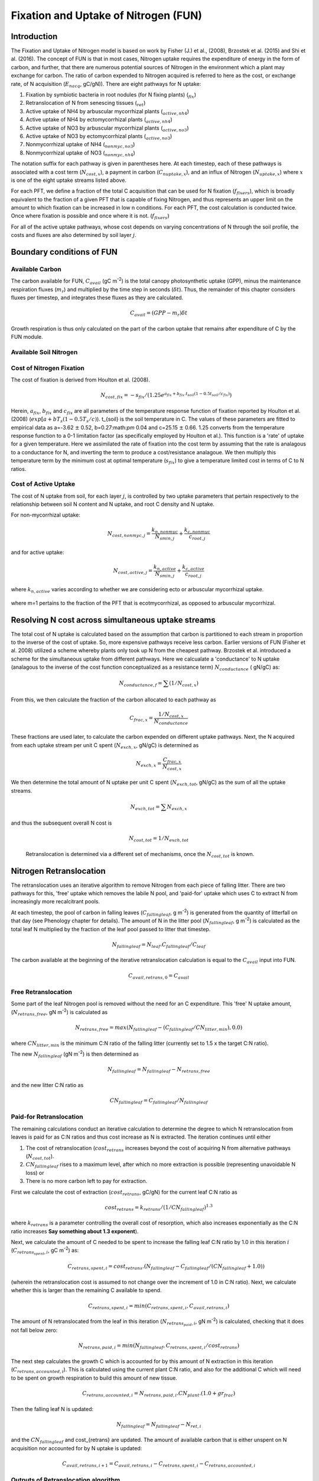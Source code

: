 .. _rst_FUN:

Fixation and Uptake of Nitrogen (FUN)
=======================================

Introduction
-----------------


The Fixation and Uptake of Nitrogen model is based on work by Fisher (J.) et al., (2008), Brzostek et al. (2015) and Shi et al. (2016).  The concept of FUN is that in most cases, Nitrogen uptake requires the expenditure of energy in the form of carbon, and further, that there are numerous potential sources of Nitrogen in the environment which a plant may exchange for carbon. The ratio of carbon expended to Nitrogen acquired is referred to here as the cost, or exchange rate,  of N acquisition (:math:`E_{nacq}`, gC/gN)). There are eight pathways for N uptake:

1. Fixation by symbiotic bacteria in root nodules (for N fixing plants) (:math:`_{fix}`)
2. Retranslocation of N from senescing tissues (:math:`_{ret}`)
3. Active uptake of NH4 by arbuscular mycorrhizal plants (:math:`_{active,nh4}`)
4. Active uptake of NH4 by ectomycorrhizal plants (:math:`_{active,nh4}`)
5. Active uptake of NO3 by arbuscular mycorrhizal plants (:math:`_{active,no3}`)
6. Active uptake of NO3 by ectomycorrhizal plants (:math:`_{active,no3}`)
7. Nonmycorrhizal uptake of NH4 (:math:`_{nonmyc,no3}`)
8. Nonmycorrhizal uptake of NO3 (:math:`_{nonmyc,nh4}`)


The notation suffix for each pathway is given in parentheses here. At each timestep, each of these pathways is associated with a cost term (:math:`N_{cost,x}`), a payment in carbon (:math:`C_{nuptake,x}`), and an influx of Nitrogen (:math:`N_{uptake,x}`) where :math:`x` is one of the eight uptake streams listed above. 


For each PFT, we define a fraction of the total C acquisition that can be used for N fixation (:math:`f_{fixers}`), which is broadly equivalent to the fraction of a given PFT that is capable of fixing Nitrogen, and thus represents an upper limit on the amount to which fixation can be increased in low n conditions.  For each PFT, the cost calculation is conducted twice. Once where fixation is possible and once where it is not. (:math:`f_{fixers}`)


For all of the active uptake pathways, whose cost depends on varying concentrations of N through the soil profile, the costs and fluxes are also determined by soil layer :math:`j`.  



Boundary conditions of FUN 
--------------------------------------------------------

Available Carbon
^^^^^^^^^^^^^^^^^^^^^^^^^^^^^^^^^^^^^^^^^^^^^^^^^^^^^^^^^^^^^^^
The carbon available for FUN, :math:`C_{avail}` (gC m\ :sup:`-2`) is the total canopy  photosynthetic uptake (GPP), minus the maintenance respiration fluxes (:math:`m_r`) and multiplied by the time step in seconds (:math:`\delta t`). Thus, the remainder of this chapter considers fluxes per timestep, and integrates these fluxes as they are calculated. 

 .. math::

   C_{avail} = (GPP - m_r) \delta t

Growth respiration is thus only calculated on the part of the carbon uptake that remains after expenditure of C by the FUN module. 

Available Soil Nitrogen
^^^^^^^^^^^^^^^^^^^^^^^^^^^^^^^^^^^^^^^^^^^^^^^^^^^^^^^^^^^^^^^

Cost of Nitrogen Fixation
^^^^^^^^^^^^^^^^^^^^^^^^^^^^^^^^^^^^^^^^^^^^^^^^^^^^^^^^^^^^^^^
The cost of fixation is derived from Houlton et al. (2008). 
 .. math::

   N_{cost,fix} = -s_{fix}/(1.25 e^{a_{fix} + b_{fix} . t_{soil}  (1 - 0.5 t_{soil}/ c_{fix}) })
   
Herein, :math:`a_{fix}`, :math:`b_{fix}` and :math:`c_{fix}` are all parameters of the temperature response function of fixation reported by Houlton et al. (2008) (:math:`exp[a+bT_s(1-0.5T_s/c)`).   t_{soil} is the soil temperature in C. The values of these parameters are fitted to empirical data as a=-3.62 :math:`\pm` 0.52, b=0.27:math:`\pm` 0.04 and c=25.15 :math:`\pm` 0.66. 1.25 converts from the temperature response function to a 0-1 limitation factor (as specifically employed by Houlton et al.).  This function is a 'rate' of uptake for a given temperature. Here we assimilated the rate of fixation into the cost term by assuming that the rate is analagous to a conductance for N, and inverting the term to produce a cost/resistance analagoue. We then multiply this temperature term by the minimum cost at optimal temperature (:math:`s_{fix}`) to give a temperature limited cost in terms of C to N ratios. 



Cost of Active Uptake
^^^^^^^^^^^^^^^^^^^^^^^^^^^^^^^^^^^^^^^^^^^^^^^^^^^^^^^^^^^^^^^

The cost of N uptake from soil, for each layer :math:`j`, is controlled by two uptake parameters that pertain respectively to the relationship between soil N content and N uptake, and root C density and N uptake. 

For non-mycorrhizal uptake:

 .. math::

   N_{cost,nonmyc,j} = \frac{k_{n,nonmyc}}{N_{smin,j}} + \frac{k_{c,nonmyc}}{c_{root,j}}

and for active uptake:

 .. math::

   N_{cost,active,j} = \frac{k_{n,active}}{N_{smin,j}} + \frac{k_{c,active}}{c_{root,j}}

where :math:`k_{n,active}` varies according to whether we are considering ecto or arbuscular mycorrhizal uptake.


 .. math::
   :label: 18.2

   k_{n,active}  =  
   \left\{\begin{array}{lr} 
   k_{n,Eactive}&  e = 1\\
   k_{n,Aactive}&  e = 0
   \end{array}\right\}

where m=1 pertains to the fraction of the PFT that is ecotmycorrhizal, as opposed to arbuscular mycorrhizal.

Resolving N cost across simultaneous uptake streams
--------------------------------------------------------
The total cost of N uptake is calculated based on the assumption that carbon is partitioned to each stream in proportion to the inverse of the cost of uptake. So, more expensive pathways receive less carbon. Earlier versions of FUN (Fisher et al. 2008) utilized a scheme whereby plants only took up N from the cheapest pathway. Brzostek et al. introduced a scheme for the simultaneous uptake from different pathways. Here we calcualate a 'conductance' to N uptake (analagous to the inverse of the cost function conceptualized as a resistance term) :math:`N_{conductance}` ( gN/gC) as:

 .. math::

   N_{conductance,f}=  \sum{(1/N_{cost,x})} 


From this, we then calculate the fraction of the carbon allocated to each pathway as 

 .. math::

   C_{frac,x} = \frac{1/N_{cost,x}}{N_{conductance}}


These fractions are used later, to calculate the carbon expended on different uptake pathways.  Next, the N acquired from each uptake stream per unit C spent (:math:`N_{exch,x}`, gN/gC)  is determined as 

 .. math::

   N_{exch,x} = \frac{C_{frac,x}}{N_{cost,x}}

We then determine the total amount of N uptake per unit C spent (:math:`N_{exch,tot}`, gN/gC) as the sum of all the uptake streams.   

 .. math::
   N_{exch,tot} = \sum{N_{exch,x}}

and thus the subsequent overall N cost is 

 .. math::
   N_{cost,tot} = 1/{N_{exch,tot}}

 Retranslocation is determined via a different set of mechanisms, once the :math:`N_{cost,tot}` is known. 

Nitrogen Retranslocation
--------------------------------------------------------
The retranslocation uses an iterative algorithm to remove Nitrogen from each piece of falling litter.  There are two pathways for this, 'free' uptake which removes the labile N pool, and 'paid-for' uptake which uses C to extract N from increasingly more recalcitrant pools.   

At each timestep, the pool of carbon in falling leaves (:math:`C_{fallingleaf}`, g m\ :sup:`-2`) is generated from the quantity of litterfall on that day (see Phenology chapter for details). The amount of N in the litter pool (:math:`N_{fallingleaf}`, g m\ :sup:`-2`) is calculated as the total leaf N multiplied by the fraction of the leaf pool passed to litter that timestep. 

 .. math::

  N_{fallingleaf} = N_{leaf}.C_{fallingleaf}/C_{leaf}

The carbon available at the beginning of the iterative retranslocation calculation is equal to the :math:`C_{avail}` input into FUN. 

 .. math::

  C_{avail,retrans,0} = C_{avail}


Free Retranslocation
^^^^^^^^^^^^^^^^^^^^^^^^^^^^^^^^^^^^^^^^^^^^^^^^^^^^^^^^^^^^^^^
Some part of the leaf Nitrogen pool is removed without the need for an C expenditure.  This 'free' N uptake amount, (:math:`N_{retrans,free}`, gN m\ :sup:`-2`) is calculated as 

 .. math::

  N_{retrans,free}  = max(N_{fallingleaf} -  (C_{fallingleaf}/CN_{litter,min} ),0.0)

where :math:`CN_{litter,min}` is the minimum C:N ratio of the falling litter (currently set to 1.5 x the target C:N ratio). 

The new :math:`N_{fallingleaf}` (gN m\ :sup:`-2`) is then determined as 

 .. math::

  N_{fallingleaf} = N_{fallingleaf} - N_{retrans,free}

and the new litter C:N ratio as 

 .. math::

  CN_{fallingleaf}=C_{fallingleaf}/N_{fallingleaf}


Paid-for Retranslocation
^^^^^^^^^^^^^^^^^^^^^^^^^^^^^^^^^^^^^^^^^^^^^^^^^^^^^^^^^^^^^^^
The remaining calculations conduct an iterative calculation to determine the degree to which N retranslocation from leaves is paid for as C:N ratios and thus cost increase as N is extracted.  The iteration continues until either 

1. The cost of retranslocation (:math:`cost_{retrans}` increases beyond the cost of acquiring N from alternative pathways (:math:`N_{cost,tot}`).  
2. :math:`CN_{fallingleaf}` rises to a maximum level, after which no more extraction is possible (representing unavoidable N loss) or 
3. There is no more carbon left to pay for extraction.

First we calculate the cost of extraction (:math:`cost_{retrans}`, gC/gN) for the current leaf C:N ratio as 

 .. math::

  cost_{retrans}= k_{retrans} / (1/CN_{fallingleaf})^{1.3}

where :math:`k_{retrans}`  is a parameter controlling the overall cost of resorption, which also increases exponentially as the C:N ratio increases **Say something about 1.3 exponent**). 

Next, we calculate the amount of C needed to be spent to increase the falling leaf C:N ratio by 1.0 in this iteration :math:`i` (:math:`C_{retrans_spent,i}`,  gC m\ :sup:`-2`) as:
 .. math::

  C_{retrans,spent,i}   = cost_{retrans}.(N_{fallingleaf} - C_{fallingleaf}/ 
                          (CN_{fallingleaf} + 1.0))

(wherein the retranslocation cost is assumed to not change over the increment of 1.0 in C:N ratio).   Next, we calculate whether this is larger than the remaining C available to spend. 

 .. math::

  C_{retrans,spent,i} = min(C_{retrans,spent,i}, C_{avail,retrans,i})

The amount of N retranslocated from the leaf in this iteration (:math:`N_{retrans_paid,i}`,  gN m\ :sup:`-2`) is calculated, checking that it does not fall below zero:

 .. math::

  N_{retrans,paid,i} = min(N_{fallingleaf},C_{retrans,spent,i} / cost_{retrans})

The next step calculates the growth C which is accounted for by this amount of N extraction in this iteration (:math:`C_{retrans,accounted,i}`).  This is calculated using the current plant C:N ratio, and also for the additional C which will need to be spent on growth respiration to build this amount of new tissue. 

 .. math::

  C_{retrans,accounted,i} = N_{retrans,paid,i} . CN_{plant} . (1.0 + gr_{frac}) 

Then the falling leaf N is updated:

 .. math::

  N_{fallingleaf}    = N_{fallingleaf} - N_{ret,i}

and the :math:`CN_{fallingleaf}` and cost_{retrans} are updated. The amount of available carbon that is either unspent on N acquisition nor accounted for by N uptake is updated:

 .. math::

  C_{avail,retrans,i+1}  = C_{avail,retrans,i} - C_{retrans,spent,i} - C_{retrans,accounted,i}


Outputs of Retranslocation algorithm.
^^^^^^^^^^^^^^^^^^^^^^^^^^^^^^^^^^^^^^^^^^^^^^^^^^^^^^^^^^^^^^^
The final output of the retranslocation calculation are the retranslocated N (:math:`N_{retrans}`,  gN m\ :sup:`-2`), C spent on retranslocation (:math:`C_{retrans_paid}`,  gC m\ :sup:`-2`), and C accounted for by retranslocation (:math:`C_{retrans_accounted}`,  gC m\ :sup:`-2`). 

For paid-for uptake, we accumulate the total carbon spent on retranslocation (:math:`C_{spent_retrans}`),

 .. math::

  C_{retrans,spent} = \sum{C_{retrans,i}}

The total N acquired from retranslocation is

 .. math::

  N_{retrans} = N_{retrans,paid}+N_{retrans,free}

where N acquired by paid-for retranslocation is

 .. math::

  N_{retrans,paid} = \sum{N_{retrans,paid,i}}

The total carbon accounted for by retranslocation is the sum of the C accounted for by paid-for N uptake (:math:`N_{retrans_paid}`) and by free N uptake (:math:`N_{retrans_free}`). 

 .. math::

  C_{retrans,accounted} = \sum{C_{retrans,accounted,i}}+N_{retrans,free}.CN_{plant} . (1.0 + gr_{frac})
  

The total available carbon in FUN to spend on fixation and active uptake (:math:`C_{tospend}`,  gC m\ :sup:`-2`) is calculated as the carbon available minus that account for by retranslocation:

 .. math::

  C_{tospend} = C_{avail} - C_{retrans,accounted}


Carbon expenditure on fixation and active uptake.
--------------------------------------------------------

At each model timestep, the overall cost of N uptake is calculated (see below) in terms of C:N ratios. The available carbon (:math:`C_{avail}`, g m\ :sup:`-2` s\ :sup:`-1`) is then allocated to two alternative outcomes, payment for N uptake, or conservation for growth. For each carbon conserved for growth, a corresponding quantity of N must be made available.  In the case where the plant target C:N ratio is fixed, the partitioning between carbon for growth (:math:`C_{growth}`) and carbon for N uptake  (:math:`C_{nuptake}`) is calculated by solving a system of simultaneous equations. First, the carbon available must equal the carbon spent on N uptake plus that saved for growth. 

 .. math::

   C_{growth}+C_{nuptake}=C_{avail} 
 
Second, the nitrogen acquired from expenditure of N (left hand side of term below) must equal the N that is required to match the growth carbon (right hand side of term below).

 .. math::
       
   C_{nuptake}/N_{cost} =C_{growth}/CN_{target}

The solution to these two equated terms can be used to estimate the ideal :math:`C_{nuptake}` as follows,

 .. math::                         
   C_{nuptake} =C_{tospend}/ ( (1.0+f_{gr}*(CN_{target} / N_{cost}) + 1) .

and the other C and N fluxes can be determined following the logic above. 

Modifications to allow variation in C:N ratios
--------------------------------------------------------
The original FUN model as developed by Fisher et al. (2008) and Brzostek et al. (2015) assumes a fixed plant tissue C:N ratio. This means that in the case where N is especially limiting, all excess carbon will be utilized in an attempt to take up more Nitrogen. It has been repeatedly observed, however, that in these circumstances in real life, plants have some flexibility in the C:N stoichiometry of their tissues, and therefore, this assumption may not be realistic. **lit review on CN ratios**

Thus, in CLM5, we introduce the capacity for tissue C:N ratios to be prognostic, rather than static. Overall N and C availability (:math:`N_{uptake}` and :math:`C_{growth}`) and hence tissue C:N ratios, are both determined by FUN.  Allocation to individual tissues is discussed in the allocation chapter

Here we introduce an algorithm which adjusts the C expenditure on uptake to allow varying tissue C:N ratios. Increasing C spent on uptake will directly reduce the C:N ratio, and reducing C spent on uptake (retaining more for tissue growth) will increase it. C spent on uptake is impacted by both the N cost in the environment, and the existing tissue C:N ratio of the plant.    The output of this algorithm is :math:`\gamma_{FUN}`, the fraction of the ideal :math:`C_{nuptake}` calculated from 
the FUN equation above (**link equation**). 

 .. math::                         
   C_{nuptake} = C_{nuptake}.\gamma_{FUN}


Response of C expenditure to Nitrogen uptake cost
^^^^^^^^^^^^^^^^^^^^^^^^^^^^^^^^^^^^^^^^^^^^^^^^^^
The environmental cost of Nitrogen (:math:`N_{cost,tot}`) is used to determine :math:`\gamma_{FUN}`.   
 
 .. math::                         
   \gamma_{FUN} = max(0.0,1.0 - (N_{cost,tot}-a_{cnflex})/b_{cnflex})

where :math:`a_{cnflex}` and :math:`b_{cnflex}` are parameters fitted to give flexible C:N ranges over the operating range of N costs of the model. Calibration of these parameters should be subject to future testing in idealized experimental settings; they are here intended as a placeholder to allow some flexible stoichiometry, in the absence of adequate understanding of this process.  Here :math:`a_{cnflex}` operates as the :math:`N_{cost,tot}` above which there is a modification in the C expenditure (to allow higher C:N ratios), and :math:`b_{cnflex}` is the scalar which determines how much the C expenditure is modified for a given discrepancy between :math:`a_{cnflex}` and the actual cost of uptake. 


Response of C expenditure to plant C:N ratios
^^^^^^^^^^^^^^^^^^^^^^^^^^^^^^^^^^^^^^^^^^^^^^
We first calculate a :math:`\delta_{CN}`, which is the difference between the target C:N (:math:`target_{CN}`) a model parameter, and the existing C:N ratio (:math:`CN_{plant}`) **This isn't strictly how it is worked out. Need to remember why we use c_allometry instead**.  

 .. math::                         
   
  CN_{plant} = \frac{C_{leaf} + C_{leaf,storage}}{N_{leaf} + N_{leaf,storage})}

and
 .. math::                         
   \delta_{CN} = CN_{plant} - target_{CN}


We then increase :math:`\gamma_{FUN}` to  account for situations where (even if N is expensive) plant C:N ratios have increased too far from the target.  Where  :math:`\delta_{CN}` is negative, we reduce C spent on N uptake and retain more C for growth
 
 .. math::

   \gamma_{FUN}  =  
   \left\{\begin{array}{lr} 
   \gamma_{FUN}+ 0.5.(delta_{CN}/c_{flexcn})& delta_{CN} > 0\\
   \gamma_{FUN}+(1-\gamma_{FUN}).min(1,\delta_{CN}/c_{flexcn}) &  delta_{CN} < 0
   \end{array}\right\}

We then restrict the degree to which C expenditure can be reduced (to prevent unrealistically high C:N ratios) as

 .. math::                         
   \gamma_{FUN} = max(min(1.0,\gamma_{FUN}),0.5) 
   
   
Calculation of N uptake streams from active uptake and fixation
----------------------------------------------------------------
  
Once the final :math:`C_{nuptake}` is known, the fluxes of C to the individual pools can be derived as 

 .. math::

   C_{nuptake,x}  = C_{frac,x}.C_{nuptake}
   

 .. math::

   N_{uptake,x}  = \frac{C_{nuptake}}{N_{cost}}
   
   
Following this, we determine whether the extraction estimates exceed the pool size for each source of N.  Where :math:`N_{active,no3} + N_{nonmyc,no3} > N_{avail,no3}`, we calculate the unmet uptake, :math:`N_{unmet,no3}`

 .. math::

   N_{unmet,no3}  = N_{active,no3} + N_{nonmyc,no3} - N_{avail,no3}
   
then modify both fluxes to account   

 .. math::

   N_{active,no3} = N_{active,no3} +  N_{unmet,no3}.\frac{N_{active,no3}}{N_{active,no3}+N_{nonmyc,no3}}

 .. math::

   N_{nonmyc,no3} = N_{nonmyc,no3} +  N_{unmet,no3}.\frac{N_{nonmyc,no3}}{N_{active,no3}+N_{nonmyc,no3}}
   
and similarly, for NH4, where :math:`N_{active,nh4} + N_{nonmyc,nh4} > N_{avail,nh4}`, we calculate the unmet uptake, :math:`N_{unmet,no3}`

 .. math::

   N_{unmet,nh4}  = N_{active,nh4} + N_{nonmyc,nh4} - N_{avail,nh4}
   
then modify both fluxes to account   

 .. math::

   N_{active,nh4} = N_{active,nh4} +  N_{unmet,nh4}.\frac{N_{active,nh4}}{N_{active,nh4}+N_{nonmyc,nh4}}

 .. math::

   N_{nonmyc,nh4} = N_{nonmyc,nh4} +  N_{unmet,nh4}.\frac{N_{nonmyc,nh4}}{N_{active,nh4}+N_{nonmyc,nh4}}


and then update the C spent to account for hte new lower N acquisition in that layer/pool. 

 .. math::

   C_{active,nh4} = N_{active,nh4}.N_{cost,active,nh4}\\
   C_{active,no3} = N_{active,no3}.N_{cost,active,no3}\\
   C_{nonmyc,no3} = N_{nonmyc,no3}.N_{cost,nonmyc,no3}\\
   C_{nonmyc,no3} = N_{nonmyc,no3}.N_{cost,nonmyc,no3}\\
   

Following this, we determine how much carbon is accounted for for each soil layer.  

 .. math::

   C_{accounted,x,j}  =  C_{spent,j,x} - (N_{acquired,j,x}.CN_{plant}.(1.0+ gr_{frac}))
   
   
   

Types of N uptake streams
--------------------------------------------------------
Arbuscular mycorrhizal fungi: 
Ectomycorrhizal fungi: 
Nonmycorrhizal plants.


ECK_active (step 1) sets active components for Ectomycorrhizal fungi
ACK_active (step 2) sets active components for Arbuscular fungi

kc_nonmyc (step 1) sets nonmyc components for Ectomycorrhizal fungi
kc_nonmyc (step 2) sets active components for Arbuscular fungi

ACTIVE vs NONMYC
ECTO vs ARBU for ACTIVE.

References
--------------------------------------------------------

Houlton, B.Z., Wang, Y.P., Vitousek, P.M. and Field, C.B., 2008. A unifying framework for dinitrogen fixation in the terrestrial biosphere. Nature, 454(7202), p.327.

   
